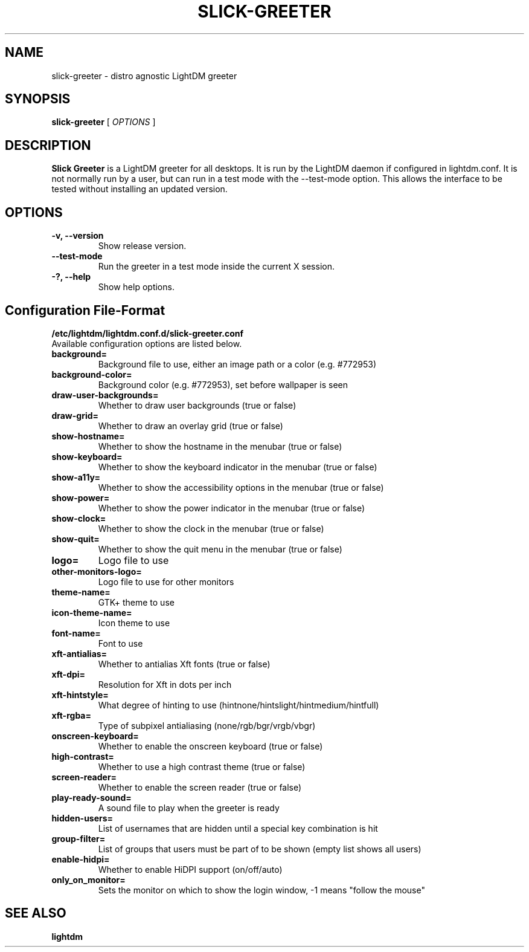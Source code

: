 .TH SLICK-GREETER 8 2019-07-10 Linux "System management commands"
.SH NAME
slick-greeter \- distro agnostic LightDM greeter
.SH SYNOPSIS
.B slick-greeter
[
.I OPTIONS
]
.SH DESCRIPTION
.B Slick Greeter
is a LightDM greeter for all desktops.
It is run by the LightDM daemon if configured in lightdm.conf.
It is not normally run by a user, but can run in a test mode with the \-\-test-mode option.
This allows the interface to be tested without installing an updated version.
.PP
.SH OPTIONS
.TP
.B \-v, \-\-version
Show release version.
.TP
.B \-\-test-mode
Run the greeter in a test mode inside the current X session.
.TP
.B \-?, \-\-help
Show help options.
.SH Configuration File-Format
.TP
.TP
.B /etc/lightdm/lightdm.conf.d/slick-greeter.conf
.TP
Available configuration options are listed below.
.TP
.B background=
Background file to use, either an image path or a color (e.g. #772953)
.TP
.B background-color=
Background color (e.g. #772953), set before wallpaper is seen
.TP
.B draw-user-backgrounds=
Whether to draw user backgrounds (true or false)
.TP
.B draw-grid=
Whether to draw an overlay grid (true or false)
.TP
.B show-hostname=
Whether to show the hostname in the menubar (true or false)
.TP
.B show-keyboard=
Whether to show the keyboard indicator in the menubar (true or false)
.TP
.B show-a11y=
Whether to show the accessibility options in the menubar (true or false)
.TP
.B show-power=
Whether to show the power indicator in the menubar (true or false)
.TP
.B show-clock=
Whether to show the clock in the menubar (true or false)
.TP
.B show-quit=
Whether to show the quit menu in the menubar (true or false)
.TP
.B logo=
Logo file to use
.TP
.B other-monitors-logo=
Logo file to use for other monitors
.TP
.B theme-name=
GTK+ theme to use
.TP
.B icon-theme-name=
Icon theme to use
.TP
.B font-name=
Font to use
.TP
.B xft-antialias=
Whether to antialias Xft fonts (true or false)
.TP
.B xft-dpi=
Resolution for Xft in dots per inch
.TP
.B xft-hintstyle=
What degree of hinting to use (hintnone/hintslight/hintmedium/hintfull)
.TP
.B xft-rgba=
Type of subpixel antialiasing (none/rgb/bgr/vrgb/vbgr)
.TP
.B onscreen-keyboard=
Whether to enable the onscreen keyboard (true or false)
.TP
.B high-contrast=
Whether to use a high contrast theme (true or false)
.TP
.B screen-reader=
Whether to enable the screen reader (true or false)
.TP
.B play-ready-sound=
A sound file to play when the greeter is ready
.TP
.B hidden-users=
List of usernames that are hidden until a special key combination is hit
.TP
.B group-filter=
List of groups that users must be part of to be shown (empty list shows all users)
.TP
.B enable-hidpi=
Whether to enable HiDPI support (on/off/auto)
.TP
.B only_on_monitor=
Sets the monitor on which to show the login window, -1 means "follow the mouse"
.SH SEE ALSO
.B lightdm
